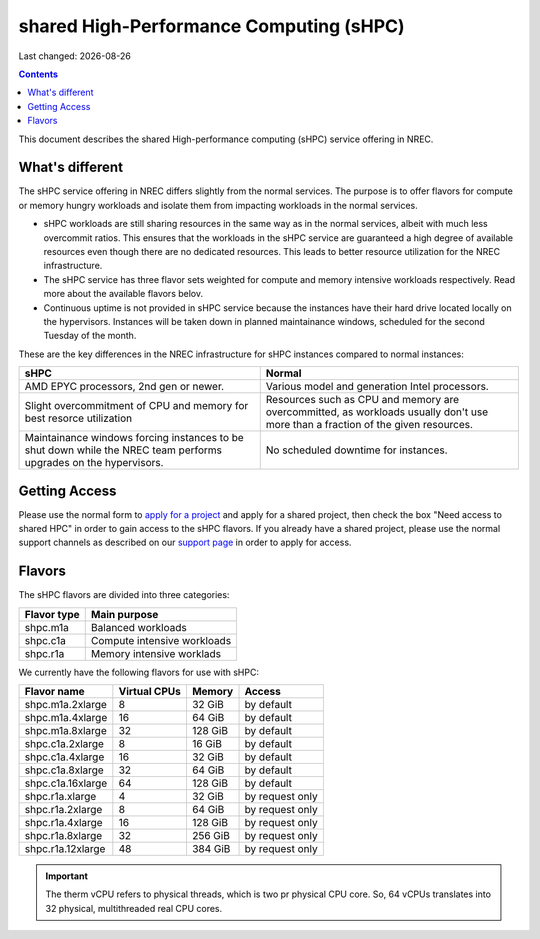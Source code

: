 .. |date| date::

shared High-Performance Computing (sHPC)
========================================

Last changed: |date|

.. contents::

.. _apply for a project: http://request.nrec.no/
.. _support page: support.html

This document describes the shared High-performance computing (sHPC)
service offering in NREC.


What's different
----------------

The sHPC service offering in NREC differs slightly from the normal
services. The purpose is to offer flavors for compute or memory hungry
workloads and isolate them from impacting workloads in the normal
services.

* sHPC workloads are still sharing resources in the same way as in
  the normal services, albeit with much less overcommit ratios. This
  ensures that the workloads in the sHPC service are guaranteed a
  high degree of available resources even though there are no
  dedicated resources. This leads to better resource utilization for
  the NREC infrastructure.

* The sHPC service has three flavor sets weighted for compute and
  memory intensive workloads respectively. Read more about the available
  flavors belov.

* Continuous uptime is not provided in sHPC service because the
  instances have their hard drive located locally on the hypervisors.
  Instances will be taken down in planned maintainance windows, scheduled
  for the second Tuesday of the month.


These are the key differences in the NREC infrastructure for sHPC
instances compared to normal instances:

+---------------------------------+---------------------------------+
| sHPC                            | Normal                          |
+=================================+=================================+
| AMD EPYC processors, 2nd gen    | Various model and generation    |
| or newer.                       | Intel processors.               |
+---------------------------------+---------------------------------+
| Slight overcommitment of        | Resources such as CPU and memory|
| CPU and memory for best         | are overcommitted, as workloads |
| resorce utilization             | usually don't use more than a   |
|                                 | fraction of the given resources.|
+---------------------------------+---------------------------------+
| Maintainance windows forcing    | No scheduled downtime for       |
| instances to be shut down       | instances.                      |
| while the NREC team performs    |                                 |
| upgrades on the hypervisors.    |                                 |
+---------------------------------+---------------------------------+


Getting Access
--------------

Please use the normal form to `apply for a project`_ and apply for a
shared project, then check the box "Need access to shared HPC" in
order to gain access to the sHPC flavors. If you already have a shared
project, please use the normal support channels as described on our
`support page`_ in order to apply for access.


Flavors
-------

The sHPC flavors are divided into three categories:

+-------------------+-------------------------------------+
| Flavor type       | Main purpose                        |
+===================+=====================================+
| shpc.m1a          | Balanced workloads                  |
+-------------------+-------------------------------------+
| shpc.c1a          | Compute intensive workloads         |
+-------------------+-------------------------------------+
| shpc.r1a          | Memory intensive worklads           |
+-------------------+-------------------------------------+


We currently have the following flavors for use with sHPC:

+-------------------+--------------+---------+-----------------+
| Flavor name       | Virtual CPUs | Memory  | Access          |
+===================+==============+=========+=================+
| shpc.m1a.2xlarge  | 8            | 32 GiB  | by default      |
+-------------------+--------------+---------+-----------------+
| shpc.m1a.4xlarge  | 16           | 64 GiB  | by default      |
+-------------------+--------------+---------+-----------------+
| shpc.m1a.8xlarge  | 32           | 128 GiB | by default      |
+-------------------+--------------+---------+-----------------+
| shpc.c1a.2xlarge  | 8            | 16 GiB  | by default      |
+-------------------+--------------+---------+-----------------+
| shpc.c1a.4xlarge  | 16           | 32 GiB  | by default      |
+-------------------+--------------+---------+-----------------+
| shpc.c1a.8xlarge  | 32           | 64 GiB  | by default      |
+-------------------+--------------+---------+-----------------+
| shpc.c1a.16xlarge | 64           | 128 GiB | by default      |
+-------------------+--------------+---------+-----------------+
| shpc.r1a.xlarge   | 4            | 32 GiB  | by request only |
+-------------------+--------------+---------+-----------------+
| shpc.r1a.2xlarge  | 8            | 64 GiB  | by request only |
+-------------------+--------------+---------+-----------------+
| shpc.r1a.4xlarge  | 16           | 128 GiB | by request only |
+-------------------+--------------+---------+-----------------+
| shpc.r1a.8xlarge  | 32           | 256 GiB | by request only |
+-------------------+--------------+---------+-----------------+
| shpc.r1a.12xlarge | 48           | 384 GiB | by request only |
+-------------------+--------------+---------+-----------------+


.. IMPORTANT::
   The therm vCPU refers to physical threads, which is two pr physical
   CPU core. So, 64 vCPUs translates into 32 physical, multithreaded
   real CPU cores.
